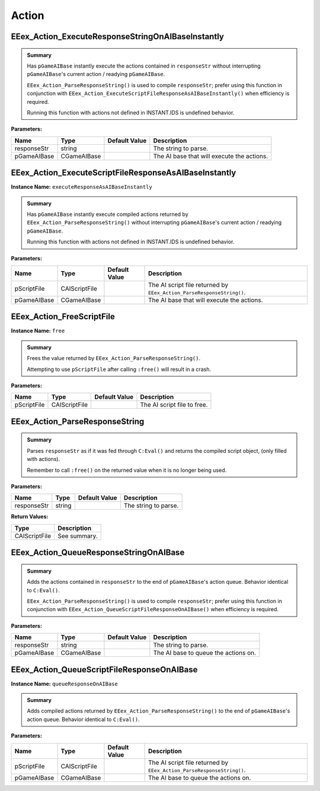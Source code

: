 .. role:: raw-html(raw)
   :format: html

.. role:: underline
   :class: underline

.. role:: bold-italic
   :class: bold-italic

======
Action
======

.. _EEex_Action_ExecuteResponseStringOnAIBaseInstantly:

EEex_Action_ExecuteResponseStringOnAIBaseInstantly
^^^^^^^^^^^^^^^^^^^^^^^^^^^^^^^^^^^^^^^^^^^^^^^^^^


.. admonition:: Summary

   Has ``pGameAIBase`` instantly execute the actions contained in ``responseStr``
   without interrupting ``pGameAIBase``'s current action / readying ``pGameAIBase``.
   
   ``EEex_Action_ParseResponseString()`` is used to compile ``responseStr``; prefer using this function
   in conjunction with ``EEex_Action_ExecuteScriptFileResponseAsAIBaseInstantly()`` when efficiency is required.
   
   :bold-italic:`Running this function with actions not defined in INSTANT.IDS is undefined behavior.`

**Parameters:**

+-------------+-------------+-------------------+--------------------------------------------+
| **Name**    | **Type**    | **Default Value** | **Description**                            |
+=============+=============+===================+============================================+
| responseStr | string      |                   | The string to parse.                       |
+-------------+-------------+-------------------+--------------------------------------------+
| pGameAIBase | CGameAIBase |                   | The AI base that will execute the actions. |
+-------------+-------------+-------------------+--------------------------------------------+


.. _EEex_Action_ExecuteScriptFileResponseAsAIBaseInstantly:

EEex_Action_ExecuteScriptFileResponseAsAIBaseInstantly
^^^^^^^^^^^^^^^^^^^^^^^^^^^^^^^^^^^^^^^^^^^^^^^^^^^^^^

**Instance Name:** ``executeResponseAsAIBaseInstantly``

.. admonition:: Summary

   Has ``pGameAIBase`` instantly execute compiled actions returned by ``EEex_Action_ParseResponseString()``
   without interrupting ``pGameAIBase``'s current action / readying ``pGameAIBase``.
   
   :bold-italic:`Running this function with actions not defined in INSTANT.IDS is undefined behavior.`

**Parameters:**

+-------------+---------------+-------------------+-----------------------------------------------------------------------+
| **Name**    | **Type**      | **Default Value** | **Description**                                                       |
+=============+===============+===================+=======================================================================+
| pScriptFile | CAIScriptFile |                   | The AI script file returned by ``EEex_Action_ParseResponseString()``. |
+-------------+---------------+-------------------+-----------------------------------------------------------------------+
| pGameAIBase | CGameAIBase   |                   | The AI base that will execute the actions.                            |
+-------------+---------------+-------------------+-----------------------------------------------------------------------+


.. _EEex_Action_FreeScriptFile:

EEex_Action_FreeScriptFile
^^^^^^^^^^^^^^^^^^^^^^^^^^

**Instance Name:** ``free``

.. admonition:: Summary

   Frees the value returned by ``EEex_Action_ParseResponseString()``.
   
   :bold-italic:`Attempting to use` ``pScriptFile`` :bold-italic:`after calling` ``:free()`` :bold-italic:`will result in a crash.`

**Parameters:**

+-------------+---------------+-------------------+-----------------------------+
| **Name**    | **Type**      | **Default Value** | **Description**             |
+=============+===============+===================+=============================+
| pScriptFile | CAIScriptFile |                   | The AI script file to free. |
+-------------+---------------+-------------------+-----------------------------+


.. _EEex_Action_ParseResponseString:

EEex_Action_ParseResponseString
^^^^^^^^^^^^^^^^^^^^^^^^^^^^^^^


.. admonition:: Summary

   Parses ``responseStr`` as if it was fed through ``C:Eval()`` and
   returns the compiled script object, (only filled with actions).
   
   :bold-italic:`Remember to call` ``:free()`` :bold-italic:`on the returned value when it is no longer being used.`

**Parameters:**

+-------------+----------+-------------------+----------------------+
| **Name**    | **Type** | **Default Value** | **Description**      |
+=============+==========+===================+======================+
| responseStr | string   |                   | The string to parse. |
+-------------+----------+-------------------+----------------------+

**Return Values:**

+---------------+-----------------+
| **Type**      | **Description** |
+===============+=================+
| CAIScriptFile | See summary.    |
+---------------+-----------------+


.. _EEex_Action_QueueResponseStringOnAIBase:

EEex_Action_QueueResponseStringOnAIBase
^^^^^^^^^^^^^^^^^^^^^^^^^^^^^^^^^^^^^^^


.. admonition:: Summary

   Adds the actions contained in ``responseStr`` to the end of ``pGameAIBase``'s action queue.
   Behavior identical to ``C:Eval()``.
   
   ``EEex_Action_ParseResponseString()`` is used to compile ``responseStr``; prefer using this function
   in conjunction with ``EEex_Action_QueueScriptFileResponseOnAIBase()`` when efficiency is required.

**Parameters:**

+-------------+-------------+-------------------+--------------------------------------+
| **Name**    | **Type**    | **Default Value** | **Description**                      |
+=============+=============+===================+======================================+
| responseStr | string      |                   | The string to parse.                 |
+-------------+-------------+-------------------+--------------------------------------+
| pGameAIBase | CGameAIBase |                   | The AI base to queue the actions on. |
+-------------+-------------+-------------------+--------------------------------------+


.. _EEex_Action_QueueScriptFileResponseOnAIBase:

EEex_Action_QueueScriptFileResponseOnAIBase
^^^^^^^^^^^^^^^^^^^^^^^^^^^^^^^^^^^^^^^^^^^

**Instance Name:** ``queueResponseOnAIBase``

.. admonition:: Summary

   Adds compiled actions returned by ``EEex_Action_ParseResponseString()`` to the end of ``pGameAIBase``'s action queue.
   Behavior identical to ``C:Eval()``.

**Parameters:**

+-------------+---------------+-------------------+-----------------------------------------------------------------------+
| **Name**    | **Type**      | **Default Value** | **Description**                                                       |
+=============+===============+===================+=======================================================================+
| pScriptFile | CAIScriptFile |                   | The AI script file returned by ``EEex_Action_ParseResponseString()``. |
+-------------+---------------+-------------------+-----------------------------------------------------------------------+
| pGameAIBase | CGameAIBase   |                   | The AI base to queue the actions on.                                  |
+-------------+---------------+-------------------+-----------------------------------------------------------------------+


